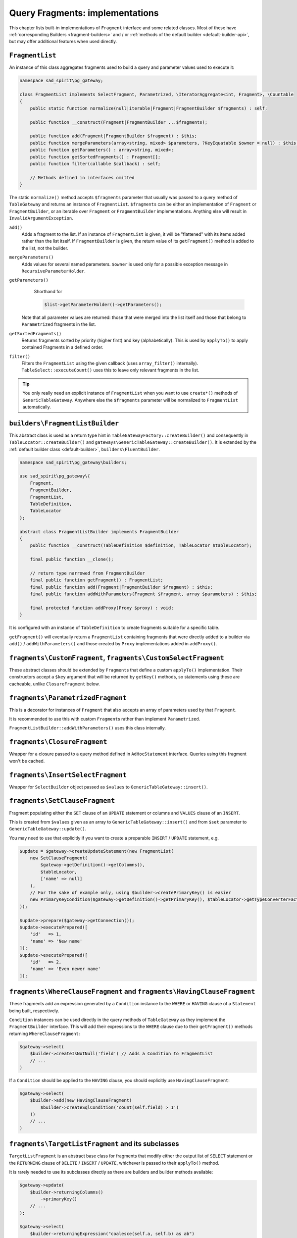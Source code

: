 ================================
Query Fragments: implementations
================================

This chapter lists built-in implementations of ``Fragment`` interface and some related classes. Most of these have
:ref:`corresponding Builders <fragment-builders>` and / or :ref:`methods of the default builder <default-builder-api>`,
but may offer additional features when used directly.

.. _fragments-list:

``FragmentList``
================

An instance of this class aggregates fragments used to build a query and parameter values used to execute it:

.. code-block:: php

    namespace sad_spirit\pg_gateway;

    class FragmentList implements SelectFragment, Parametrized, \IteratorAggregate<int, Fragment>, \Countable
    {
        public static function normalize(null|iterable|Fragment|FragmentBuilder $fragments) : self;

        public function __construct(Fragment|FragmentBuilder ...$fragments);

        public function add(Fragment|FragmentBuilder $fragment) : $this;
        public function mergeParameters(array<string, mixed> $parameters, ?KeyEquatable $owner = null) : $this;
        public function getParameters() : array<string, mixed>;
        public function getSortedFragments() : Fragment[];
        public function filter(callable $callback) : self;

        // Methods defined in interfaces omitted
    }

The static ``normalize()`` method accepts ``$fragments`` parameter that usually was passed to a query method
of ``TableGateway`` and returns an instance of ``FragmentList``. ``$fragments`` can be either an implementation of
``Fragment`` or ``FragmentBuilder``, or an iterable over ``Fragment`` or ``FragmentBuilder`` implementations.
Anything else will result in ``InvalidArgumentException``.

``add()``
    Adds a fragment to the list. If an instance of ``FragmentList`` is given, it will be "flattened" with its items
    added rather than the list itself. If ``FragmentBuilder`` is given, the return value of its
    ``getFragment()`` method is added to the list, not the builder.
``mergeParameters()``
    Adds values for several named parameters. ``$owner`` is used only for a possible exception message
    in ``RecursiveParameterHolder``.
``getParameters()``
    Shorthand for

    .. code-block:: php

        $list->getParameterHolder()->getParameters();

   Note that all parameter values are returned: those that were merged into the list itself and those that belong
   to ``Parametrized`` fragments in the list.
``getSortedFragments()``
    Returns fragments sorted by priority (higher first) and key (alphabetically).
    This is used by ``applyTo()`` to apply contained Fragments in a defined order.
``filter()``
    Filters the ``FragmentList`` using the given callback (uses ``array_filter()`` internally).
    ``TableSelect::executeCount()`` uses this to leave only relevant fragments in the list.

.. tip::

    You only really need an explicit instance of ``FragmentList`` when you want to use ``create*()`` methods
    of ``GenericTableGateway``. Anywhere else the ``$fragments`` parameter will be normalized to ``FragmentList``
    automatically.

.. _fragments-list-builder:

``builders\FragmentListBuilder``
================================

This abstract class is used as a return type hint in ``TableGatewayFactory::createBuilder()`` and consequently in
``TableLocator::createBuilder()`` and ``gateways\GenericTableGateway::createBuilder()``. It is extended by
the :ref:`default builder class <default-builder>`, ``builders\FluentBuilder``.

.. code-block:: php

    namespace sad_spirit\pg_gateway\builders;

    use sad_spirit\pg_gateway\{
        Fragment,
        FragmentBuilder,
        FragmentList,
        TableDefinition,
        TableLocator
    };

    abstract class FragmentListBuilder implements FragmentBuilder
    {
        public function __construct(TableDefinition $definition, TableLocator $tableLocator);

        final public function __clone();

        // return type narrowed from FragmentBuilder
        final public function getFragment() : FragmentList;
        final public function add(Fragment|FragmentBuilder $fragment) : $this;
        final public function addWithParameters(Fragment $fragment, array $parameters) : $this;

        final protected function addProxy(Proxy $proxy) : void;
    }

It is configured with an instance of ``TableDefinition`` to create fragments suitable for a specific table.

``getFragment()`` will eventually return a ``FragmentList`` containing fragments that were directly added to a builder
via ``add()`` / ``addWithParameters()`` and those created by ``Proxy`` implementations added in ``addProxy()``.

.. _fragments-custom:

``fragments\CustomFragment``, ``fragments\CustomSelectFragment``
================================================================

These abstract classes should be extended by ``Fragment``\ s that define a custom ``applyTo()`` implementation.
Their constructors accept a ``$key`` argument that will be returned by ``getKey()`` methods, so statements using these
are cacheable, unlike ``ClosureFragment`` below.

``fragments\ParametrizedFragment``
==================================

This is a decorator for instances of ``Fragment`` that also accepts an array of parameters used by that ``Fragment``.

It is recommended to use this with custom ``Fragment``\ s rather than implement ``Parametrized``.

``FragmentListBuilder::addWithParameters()`` uses this class internally.

.. code-block:: php
    :caption: Using ``CustomSelectFragment`` and ``ParametrizedFragment`` to add ``LIMIT ... WITH TIES``

    use sad_spirit\pg_gateway\fragments\CustomSelectFragment;
    use sad_spirit\pg_gateway\fragments\ParametrizedFragment;
    use sad_spirit\pg_builder\Statement;
    use sad_spirit\pg_builder\Select;

    $fragment = new ParametrizedFragment(
        new class ('limit-ties', false) extends CustomSelectFragment {
            public function applyTo(Statement $statement, bool $isCount = false): void
            {
               /** @var Select $statement */
               $statement->order->replace('title');
               $statement->limit = ':ties::integer';
               $statement->limitWithTies = true;
            }
        },
        ['ties' => 10]
    );


``fragments\ClosureFragment``
=============================

Wrapper for a closure passed to a query method defined in ``AdHocStatement`` interface. Queries using this fragment
won't be cached.

``fragments\InsertSelectFragment``
==================================

Wrapper for ``SelectBuilder`` object passed as ``$values`` to ``GenericTableGateway::insert()``.

.. _fragments-set:

``fragments\SetClauseFragment``
===============================

Fragment populating either the ``SET`` clause of an ``UPDATE`` statement
or columns and ``VALUES`` clause of an ``INSERT``.

This is created from ``$values`` given as an array to ``GenericTableGateway::insert()`` and from ``$set`` parameter
to ``GenericTableGateway::update()``.

You may need to use that explicitly if you want to create a preparable ``INSERT`` / ``UPDATE`` statement, e.g.

.. code-block:: php

    $update = $gateway->createUpdateStatement(new FragmentList(
        new SetClauseFragment(
            $gateway->getDefinition()->getColumns(),
            $tableLocator,
            ['name' => null]
        ),
        // For the sake of example only, using $builder->createPrimaryKey() is easier
        new PrimaryKeyCondition($gateway->getDefinition()->getPrimaryKey(), $tableLocator->getTypeConverterFactory())
    ));

    $update->prepare($gateway->getConnection());
    $update->executePrepared([
        'id'   => 1,
        'name' => 'New name'
    ]);
    $update->executePrepared([
        'id'   => 2,
        'name' => 'Even newer name'
    ]);

.. _fragments-where-having:

``fragments\WhereClauseFragment`` and ``fragments\HavingClauseFragment``
========================================================================

These fragments add an expression generated by a ``Condition`` instance to the ``WHERE`` or ``HAVING`` clause of
a ``Statement`` being built, respectively.

``Condition`` instances can be used directly in the query methods of ``TableGateway`` as they implement
the ``FragmentBuilder`` interface. This will add their expressions to the ``WHERE`` clause due to their ``getFragment()``
methods returning ``WhereClauseFragment``:

.. code-block:: php

    $gateway->select(
        $builder->createIsNotNull('field') // Adds a Condition to FragmentList
        // ...
    )

If a ``Condition`` should be applied to the ``HAVING`` clause, you should explicitly use ``HavingClauseFragment``:

.. code-block:: php

    $gateway->select(
        $builder->add(new HavingClauseFragment(
            $builder->createSqlCondition('count(self.field) > 1')
        ))
        // ...
    )

.. _fragments-target:

``fragments\TargetListFragment`` and its subclasses
===================================================

``TargetListFragment`` is an abstract base class for fragments that modify either
the output list of ``SELECT`` statement or the ``RETURNING`` clause of ``DELETE`` / ``INSERT`` / ``UPDATE``,
whichever is passed to their ``applyTo()`` method.

It is rarely needed to use its subclasses directly as there are builders and builder methods available:

.. code-block:: php

    $gateway->update(
        $builder->returningColumns()
            ->primaryKey()
        // ...
    );

    $gateway->select(
        $builder->returningExpression("coalesce(self.a, self.b) as ab")
        // ...
    );

.. _fragments-join:

``fragments\JoinFragment``
==========================

Joins an implementation of ``SelectBuilder`` to the current statement using the given ``fragments\JoinStrategy``
implementation. Can be additionally configured by a join ``Condition``.

It is recommended to use ``builders\JoinBuilder`` and related ``builders\FluentBuilder::join()`` method
rather than instantiating this class directly:

.. code-block:: php

    use sad_spirit\pg_gateway\metadata\TableName;

    $documentsGateway->select(
        $documentsBuilder->join(new TableName('documents_tags'))
            ->onForeignKey()        // configures join condition
            ->lateralLeft()         // configures join strategy (LateralSubselectStrategy)
            ->useForCount(false)    // join will not be used by executeCount()
        // ...
    );

.. _fragments-limit-offset:

``fragments\LimitClauseFragment`` and ``fragments\OffsetClauseFragment``
========================================================================

These add the ``LIMIT`` and ``OFFSET`` clauses to ``SELECT`` statements. The clauses are added with parameter placeholders
``:limit`` and ``:offset``, values for these parameters are passed to the query with the fragments
as those implement ``Parametrized``.

Builder methods are available for these:

.. code-block:: php

    $gateway->select(
        $builder->limit(5)
            ->offset(10)
 );

.. _fragments-order:

``fragments\OrderByClauseFragment``
===================================

This fragment modifies the ``ORDER BY`` list of a ``SELECT`` query using the given expressions. Its constructor accepts
two flags modifying the behaviour:

.. code-block:: php

    namespace sad_spirit\pg_gateway\fragments;

    use sad_spirit\pg_gateway\SelectFragment;
    use sad_spirit\pg_builder\Parser;
    use sad_spirit\pg_builder\nodes\OrderByElement;

    class OrderByClauseFragment implements SelectFragment
    {
        public function __construct(
            Parser $parser,
            iterable<OrderByElement|string>|string $orderBy,
            bool $restricted = true,
            bool $merge = false,
            int $priority = self::PRIORITY_DEFAULT
        );
    }

``$restricted`` toggles whether only column names and ordinal numbers are allowed in ``ORDER BY`` list. As sort options
often come from user input and have to be embedded in SQL, there is that additional protection from SQL injection
by default.

``$merge`` toggles whether the new expressions should be added to the existing ``ORDER BY`` items
rather than replace those. In that case the order in which fragments are added can be controlled with ``$priority``.

There are builder methods that create fragments replacing the existing items

.. code-block:: php

    $gateway->select(
        $builder->orderBy('foo, bar') // $restricted = true
    );

    $gateway->select(
        $builder->orderByUnsafe('coalesce(foo, bar)') // $restricted = false
    );

If there is a need to merge items, the class can be instantiated directly:

.. code-block:: php

    $gateway->select([
        new OrderByClauseFragment($parser, 'foo, bar', true, true, Fragment::PRIORITY_HIGH)
    ]);

.. _fragments-with:

``fragments\WithClauseFragment``
================================

Subclasses of this abstract class add Common Table Expressions to the query's ``WITH`` clause:

``fragments\with\SqlStringFragment``
    Accepts an SQL string that can be either a complete ``WITH`` clause (possibly
    containing several CTEs) or a single CTE: ``foo AS (...)``.
``fragments\with\SelectProxyFragment``
    Accepts an implementation of ``SelectProxy`` returned by ``TableGateway::select()``
    essentially allowing to prepare a CTE with one gateway and use it with the other.

Instances of these are added by ``withSqlString()`` and  ``withSelect()`` methods of ``builders\FluentBuilder``,
respectively. ``SelectProxyFragment`` is configured by ``builders\WithClauseBuilder``.

